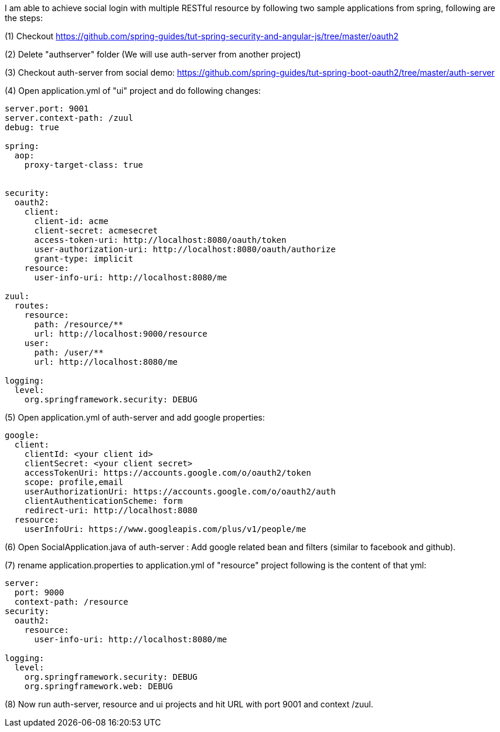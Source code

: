 I am able to achieve social login with multiple RESTful resource by following two sample applications from spring, following are the steps:

(1) Checkout https://github.com/spring-guides/tut-spring-security-and-angular-js/tree/master/oauth2

(2) Delete "authserver" folder (We will use auth-server from another project)

(3) Checkout auth-server from social demo: https://github.com/spring-guides/tut-spring-boot-oauth2/tree/master/auth-server

(4) Open application.yml of "ui" project and do following changes:
```
server.port: 9001
server.context-path: /zuul
debug: true

spring:
  aop:
    proxy-target-class: true


security:
  oauth2:
    client:
      client-id: acme
      client-secret: acmesecret
      access-token-uri: http://localhost:8080/oauth/token
      user-authorization-uri: http://localhost:8080/oauth/authorize
      grant-type: implicit
    resource:
      user-info-uri: http://localhost:8080/me

zuul:
  routes:
    resource:
      path: /resource/**
      url: http://localhost:9000/resource
    user:
      path: /user/**
      url: http://localhost:8080/me

logging:
  level:
    org.springframework.security: DEBUG
```
(5) Open application.yml of auth-server and add google properties:

```
google:
  client:
    clientId: <your client id>
    clientSecret: <your client secret>
    accessTokenUri: https://accounts.google.com/o/oauth2/token
    scope: profile,email
    userAuthorizationUri: https://accounts.google.com/o/oauth2/auth
    clientAuthenticationScheme: form
    redirect-uri: http://localhost:8080
  resource:
    userInfoUri: https://www.googleapis.com/plus/v1/people/me
```

(6) Open SocialApplication.java of auth-server : Add google related bean and filters (similar to facebook and github).

(7) rename application.properties to application.yml of "resource" project following is the content of that yml:

```
server:
  port: 9000
  context-path: /resource
security:
  oauth2:
    resource:
      user-info-uri: http://localhost:8080/me

logging:
  level:
    org.springframework.security: DEBUG
    org.springframework.web: DEBUG
```

(8) Now run auth-server, resource and ui projects and hit URL with port 9001 and context /zuul.
